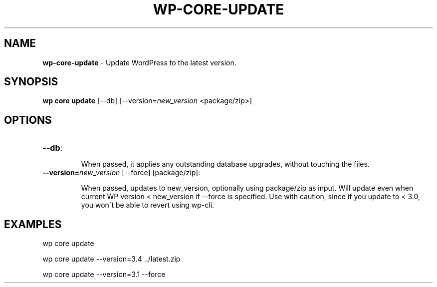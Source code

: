 .\" generated with Ronn/v0.7.3
.\" http://github.com/rtomayko/ronn/tree/0.7.3
.
.TH "WP\-CORE\-UPDATE" "1" "July 2012" "" "WP-CLI"
.
.SH "NAME"
\fBwp\-core\-update\fR \- Update WordPress to the latest version\.
.
.SH "SYNOPSIS"
\fBwp core update\fR [\-\-db] [\-\-version=\fInew_version\fR <package/zip>]
.
.SH "OPTIONS"
.
.TP
\fB\-\-db\fR:
.
.IP
When passed, it applies any outstanding database upgrades, without touching the files\.
.
.TP
\fB\-\-version=\fR\fInew_version\fR [\-\-force] [package/zip]:
.
.IP
When passed, updates to new_version, optionally using package/zip as input\. Will update even when current WP version < new_version if \-\-force is specified\. Use with caution, since if you update to < 3\.0, you won\'t be able to revert using wp\-cli\.
.
.SH "EXAMPLES"
.
.nf

wp core update

wp core update \-\-version=3\.4 \.\./latest\.zip

wp core update \-\-version=3\.1 \-\-force
.
.fi

